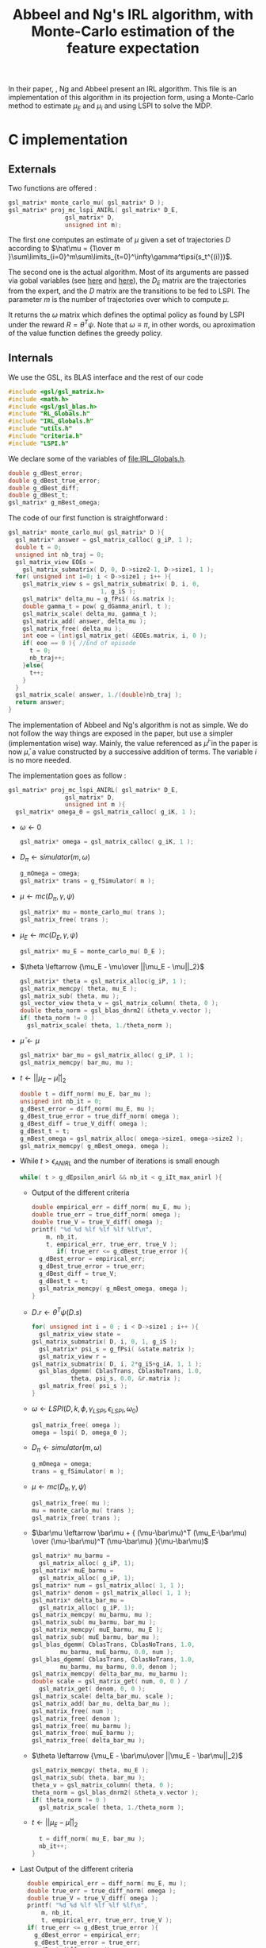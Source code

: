 #+TITLE: Abbeel and Ng's IRL algorithm, with Monte-Carlo estimation of the feature expectation
  
  In their paper, \cite{abbeel2004apprenticeship}, Ng and Abbeel present an IRL algorithm. This file is an implementation of this algorithm in its projection form, using a Monte-Carlo method to estimate $\mu_E$ and $\mu_i$ and using LSPI to solve the MDP.
  
* C implementation
** Externals
   Two functions are offered : 
   #+begin_src c :tangle abbeel2004apprenticeship.h :main no
gsl_matrix* monte_carlo_mu( gsl_matrix* D ); 
gsl_matrix* proj_mc_lspi_ANIRL( gsl_matrix* D_E,
				gsl_matrix* D,
				unsigned int m);
   #+end_src
   The first one computes an estimate of $\mu$ given a set of trajectories $D$ according to $\hat\mu = {1\over m }\sum\limits_{i=0}^m\sum\limits_{t=0}^\infty\gamma^t\psi(s_t^{(i)})$.

   The second one is the actual algorithm. Most of its arguments are passed via gobal variables (see [[file:RL_Globals.org][here]] and [[file:IRL_Gobals.org][here]]), the $D_E$ matrix are the trajectories from the expert, and the $D$ matrix are the transitions to be fed to LSPI. The parameter $m$ is the number of trajectories over which to compute $\mu$.

   It returns the $\omega$ matrix which defines the optimal policy as found by LSPI under the reward $R = \theta^T\psi$. Note that $\omega \equiv \pi$, in other words, ou aproximation of the value function defines the greedy policy.

** Internals
   We use the GSL, its BLAS interface and the rest of our code
   #+begin_src c :tangle abbeel2004apprenticeship.c :main no
#include <gsl/gsl_matrix.h>
#include <math.h>
#include <gsl/gsl_blas.h>
#include "RL_Globals.h"
#include "IRL_Globals.h"
#include "utils.h"
#include "criteria.h"
#include "LSPI.h"
   #+end_src


   We declare some of the variables of [[file:IRL_Globals.h]]. 
   #+begin_src c :tangle abbeel2004apprenticeship.c :main no
double g_dBest_error;
double g_dBest_true_error;
double g_dBest_diff;
double g_dBest_t;
gsl_matrix* g_mBest_omega;
   #+end_src
   
   The code of our first function is straightforward :
   #+begin_src c :tangle abbeel2004apprenticeship.c :main no
gsl_matrix* monte_carlo_mu( gsl_matrix* D ){
  gsl_matrix* answer = gsl_matrix_calloc( g_iP, 1 );
  double t = 0;
  unsigned int nb_traj = 0;
  gsl_matrix_view EOEs = 
    gsl_matrix_submatrix( D, 0, D->size2-1, D->size1, 1 ); 
  for( unsigned int i=0; i < D->size1 ; i++ ){
    gsl_matrix_view s = gsl_matrix_submatrix( D, i, 0, 
					      1, g_iS );
    gsl_matrix* delta_mu = g_fPsi( &s.matrix );
    double gamma_t = pow( g_dGamma_anirl, t );
    gsl_matrix_scale( delta_mu, gamma_t );
    gsl_matrix_add( answer, delta_mu );
    gsl_matrix_free( delta_mu );
    int eoe = (int)gsl_matrix_get( &EOEs.matrix, i, 0 );
    if( eoe == 0 ){ //End of episode
      t = 0;
      nb_traj++;
    }else{
      t++;
    }
  }
  gsl_matrix_scale( answer, 1./(double)nb_traj );
  return answer;
}
   #+end_src
   
   The implementation of Abbeel and Ng's algorithm is not as simple. We do not follow the way things are exposed in the paper, but use a simpler (implementation wise) way. Mainly, the value referenced as $\bar\mu^i$ in the paper is now $\bar\mu$, a value constructed by a successive addition of terms. The variable $i$ is no more needed.

   The implementation goes as follow :
   #+begin_src c :tangle abbeel2004apprenticeship.c :main no
gsl_matrix* proj_mc_lspi_ANIRL( gsl_matrix* D_E,
				gsl_matrix* D,
				unsigned int m ){
  gsl_matrix* omega_0 = gsl_matrix_calloc( g_iK, 1 );
   #+end_src
   - $\omega \leftarrow 0$
     #+begin_src c :tangle abbeel2004apprenticeship.c :main no
  gsl_matrix* omega = gsl_matrix_calloc( g_iK, 1 );
     #+end_src
   - $D_\pi \leftarrow simulator( m, \omega )$
     #+begin_src c :tangle abbeel2004apprenticeship.c :main no
  g_mOmega = omega;
  gsl_matrix* trans = g_fSimulator( m );
     #+end_src
   - $\mu \leftarrow mc( D_\pi, \gamma, \psi )$
     #+begin_src c :tangle abbeel2004apprenticeship.c :main no
  gsl_matrix* mu = monte_carlo_mu( trans );
  gsl_matrix_free( trans );
     #+end_src
   - $\mu_E \leftarrow mc( D_E, \gamma, \psi )$
     #+begin_src c :tangle abbeel2004apprenticeship.c :main no
  gsl_matrix* mu_E = monte_carlo_mu( D_E );
     #+end_src
   - $\theta \leftarrow {\mu_E - \mu\over ||\mu_E - \mu||_2}$
     #+begin_src c :tangle abbeel2004apprenticeship.c :main no
  gsl_matrix* theta = gsl_matrix_alloc(g_iP, 1 );
  gsl_matrix_memcpy( theta, mu_E );
  gsl_matrix_sub( theta, mu );
  gsl_vector_view theta_v = gsl_matrix_column( theta, 0 );
  double theta_norm = gsl_blas_dnrm2( &theta_v.vector );
  if( theta_norm != 0 )
    gsl_matrix_scale( theta, 1./theta_norm );
     #+end_src
   - $\bar\mu \leftarrow \mu$
     #+begin_src c :tangle abbeel2004apprenticeship.c :main no
     gsl_matrix* bar_mu = gsl_matrix_alloc( g_iP, 1 );
     gsl_matrix_memcpy( bar_mu, mu );
     #+end_src
   - $t \leftarrow ||\mu_E - \bar\mu||_2$
     #+begin_src c :tangle abbeel2004apprenticeship.c :main no
	double t = diff_norm( mu_E, bar_mu );
	unsigned int nb_it = 0;
	g_dBest_error = diff_norm( mu_E, mu );
	g_dBest_true_error = true_diff_norm( omega );
	g_dBest_diff = true_V_diff( omega );
	g_dBest_t = t;
	g_mBest_omega = gsl_matrix_alloc( omega->size1, omega->size2 );
	gsl_matrix_memcpy( g_mBest_omega, omega );
     #+end_src
   - While $t>\epsilon_{ANIRL}$ and the number of iterations is small enough
     #+begin_src c :tangle abbeel2004apprenticeship.c :main no
   while( t > g_dEpsilon_anirl && nb_it < g_iIt_max_anirl ){
     #+end_src
     - Output of the different criteria
       #+begin_src c :tangle abbeel2004apprenticeship.c :main no
    double empirical_err = diff_norm( mu_E, mu );
    double true_err = true_diff_norm( omega );
    double true_V = true_V_diff( omega );
    printf( "%d %d %lf %lf %lf %lf\n", 
	    m, nb_it,
	    t, empirical_err, true_err, true_V );
           if( true_err <= g_dBest_true_error ){
      g_dBest_error = empirical_err;
      g_dBest_true_error = true_err;
      g_dBest_diff = true_V;
      g_dBest_t = t;
      gsl_matrix_memcpy( g_mBest_omega, omega );
    }
       #+end_src
     - $D.r \leftarrow \theta^T\psi(D.s)$ 
       #+begin_src c :tangle abbeel2004apprenticeship.c :main no
    for( unsigned int i = 0 ; i < D->size1 ; i++ ){
      gsl_matrix_view state = 
	gsl_matrix_submatrix( D, i, 0, 1, g_iS );
      gsl_matrix* psi_s = g_fPsi( &state.matrix );
      gsl_matrix_view r = 
	gsl_matrix_submatrix( D, i, 2*g_iS+g_iA, 1, 1 );
      gsl_blas_dgemm( CblasTrans, CblasNoTrans, 1.0, 
		       theta, psi_s, 0.0, &r.matrix );
      gsl_matrix_free( psi_s );
    }
       #+end_src
     - $\omega \leftarrow LSPI(D,k,\phi,\gamma_{LSPI},\epsilon_{LSPI}, \omega_0)$
       #+begin_src c :tangle abbeel2004apprenticeship.c :main no
    gsl_matrix_free( omega );
    omega = lspi( D, omega_0 );
       #+end_src
     - $D_\pi \leftarrow simulator( m, \omega )$
       #+begin_src c :tangle abbeel2004apprenticeship.c :main no
    g_mOmega = omega;
    trans = g_fSimulator( m );
       #+end_src
     - $\mu \leftarrow mc( D_\pi, \gamma, \psi )$
       #+begin_src c :tangle abbeel2004apprenticeship.c :main no
    gsl_matrix_free( mu );
    mu = monte_carlo_mu( trans );
    gsl_matrix_free( trans );
       #+end_src
     - $\bar\mu \leftarrow \bar\mu + { (\mu-\bar\mu)^T (\mu_E-\bar\mu) \over (\mu-\bar\mu)^T (\mu-\bar\mu) }(\mu-\bar\mu)$
       #+begin_src c :tangle abbeel2004apprenticeship.c :main no
    gsl_matrix* mu_barmu = 
      gsl_matrix_alloc( g_iP, 1);
    gsl_matrix* muE_barmu = 
      gsl_matrix_alloc( g_iP, 1);
    gsl_matrix* num = gsl_matrix_alloc( 1, 1 );
    gsl_matrix* denom = gsl_matrix_alloc( 1, 1 );
    gsl_matrix* delta_bar_mu = 
      gsl_matrix_alloc( g_iP, 1);
    gsl_matrix_memcpy( mu_barmu, mu );
    gsl_matrix_sub( mu_barmu, bar_mu );
    gsl_matrix_memcpy( muE_barmu, mu_E );
    gsl_matrix_sub( muE_barmu, bar_mu );
    gsl_blas_dgemm( CblasTrans, CblasNoTrans, 1.0,
		    mu_barmu, muE_barmu, 0.0, num );
    gsl_blas_dgemm( CblasTrans, CblasNoTrans, 1.0,
		    mu_barmu, mu_barmu, 0.0, denom );
    gsl_matrix_memcpy( delta_bar_mu, mu_barmu );
    double scale = gsl_matrix_get( num, 0, 0 ) / 
      gsl_matrix_get( denom, 0, 0 );
    gsl_matrix_scale( delta_bar_mu, scale );
    gsl_matrix_add( bar_mu, delta_bar_mu );
    gsl_matrix_free( num );
    gsl_matrix_free( denom );
    gsl_matrix_free( mu_barmu );
    gsl_matrix_free( muE_barmu );
    gsl_matrix_free( delta_bar_mu );
       #+end_src
     - $\theta \leftarrow {\mu_E - \bar\mu\over ||\mu_E - \bar\mu||_2}$
       #+begin_src c :tangle abbeel2004apprenticeship.c :main no
    gsl_matrix_memcpy( theta, mu_E );
    gsl_matrix_sub( theta, bar_mu );
    theta_v = gsl_matrix_column( theta, 0 );
    theta_norm = gsl_blas_dnrm2( &theta_v.vector );
    if( theta_norm != 0 )
      gsl_matrix_scale( theta, 1./theta_norm );
       #+end_src
     - $t\leftarrow ||\mu_E - \bar\mu||_2$
       #+begin_src c :tangle abbeel2004apprenticeship.c :main no
    t = diff_norm( mu_E, bar_mu );
    nb_it++;
  }
       #+end_src
   -  Last Output of the different criteria
     #+begin_src c :tangle abbeel2004apprenticeship.c :main no
  double empirical_err = diff_norm( mu_E, mu );
  double true_err = true_diff_norm( omega );
  double true_V = true_V_diff( omega );
  printf( "%d %d %lf %lf %lf %lf\n", 
	  m, nb_it, 
	  t, empirical_err, true_err, true_V );
  if( true_err <= g_dBest_true_error ){
    g_dBest_error = empirical_err;
    g_dBest_true_error = true_err;
    g_dBest_diff = true_V;
    g_dBest_t = t;
    gsl_matrix_memcpy( g_mBest_omega, omega );
  }
  gsl_matrix_free( omega_0 );
  gsl_matrix_free( mu );
  gsl_matrix_free( mu_E );
  gsl_matrix_free( bar_mu );
  gsl_matrix_free( theta );
  gsl_matrix_free( omega );
  return g_mBest_omega;
}
     #+end_src
     
